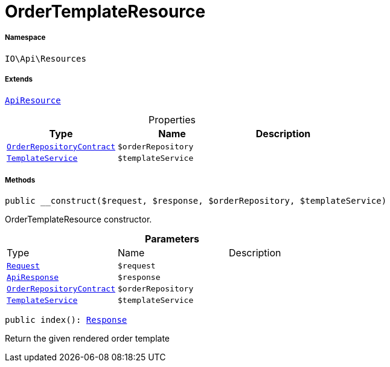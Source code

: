 :table-caption!:
:example-caption!:
:source-highlighter: prettify
:sectids!:
[[io__ordertemplateresource]]
= OrderTemplateResource





===== Namespace

`IO\Api\Resources`

===== Extends
xref:IO/Api/ApiResource.adoc#[`ApiResource`]




.Properties
|===
|Type |Name |Description

|xref:stable7@interface::Order.adoc#order_contracts_orderrepositorycontract[`OrderRepositoryContract`]
a|`$orderRepository`
||xref:IO/Services/TemplateService.adoc#[`TemplateService`]
a|`$templateService`
|
|===


===== Methods

[source%nowrap, php, subs=+macros]
[#__construct]
----

public __construct($request, $response, $orderRepository, $templateService)

----





OrderTemplateResource constructor.

.*Parameters*
|===
|Type |Name |Description
| xref:stable7@interface::Miscellaneous.adoc#miscellaneous_http_request[`Request`]
a|`$request`
|

|xref:IO/Api/ApiResponse.adoc#[`ApiResponse`]
a|`$response`
|

|xref:stable7@interface::Order.adoc#order_contracts_orderrepositorycontract[`OrderRepositoryContract`]
a|`$orderRepository`
|

|xref:IO/Services/TemplateService.adoc#[`TemplateService`]
a|`$templateService`
|
|===


[source%nowrap, php, subs=+macros]
[#index]
----

public index(): xref:stable7@interface::Miscellaneous.adoc#miscellaneous_http_response[Response]

----





Return the given rendered order template

